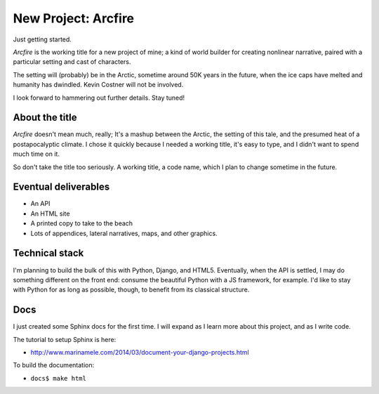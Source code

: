 New Project: Arcfire
====================

Just getting started.

*Arcfire* is the working title for a new project of mine; a kind of world builder for creating nonlinear narrative, paired with a particular setting and cast of characters.

The setting will (probably) be in the Arctic, sometime around 50K years in the future, when the ice caps have melted and humanity has dwindled.  Kevin Costner will not be involved.

I look forward to hammering out further details.  Stay tuned!


About the title
---------------

*Arcfire* doesn't mean much, really; It's a mashup between the Arctic, the setting of this tale, and the presumed heat of a postapocalyptic climate.  I chose it quickly because I needed a working title, it's easy to type, and I didn't want to spend much time on it.  

So don't take the title too seriously.  A working title, a code name, which I plan to change sometime in the future.


Eventual deliverables
---------------------

* An API
* An HTML site
* A printed copy to take to the beach
* Lots of appendices, lateral narratives, maps, and other graphics.


Technical stack
---------------

I'm planning to build the bulk of this with Python, Django, and HTML5.  Eventually, when the API is settled, I may do something different on the front end: consume the beautiful Python with a JS framework, for example.  I'd like to stay with Python for as long as possible, though, to benefit from its classical structure.


Docs
----

I just created some Sphinx docs for the first time.  I will expand as I learn more about this project, and as I write code.

The tutorial to setup Sphinx is here:

* http://www.marinamele.com/2014/03/document-your-django-projects.html

To build the documentation:

* ``docs$ make html``
